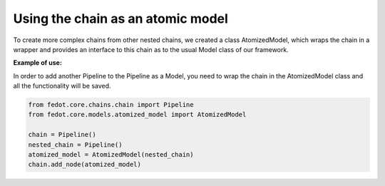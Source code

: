 Using the chain as an atomic model
----------------------------------

To create more complex chains from other nested chains, we created a class
AtomizedModel, which wraps the chain in a wrapper and provides an interface
to this chain as to the usual Model class of our framework.

**Example of use:**

In order to add another Pipeline to the Pipeline as a Model, you need to wrap the
chain in the AtomizedModel class and all the functionality will be saved.

.. code-block:: python

    from fedot.core.chains.chain import Pipeline
    from fedot.core.models.atomized_model import AtomizedModel

    chain = Pipeline()
    nested_chain = Pipeline()
    atomized_model = AtomizedModel(nested_chain)
    chain.add_node(atomized_model)
